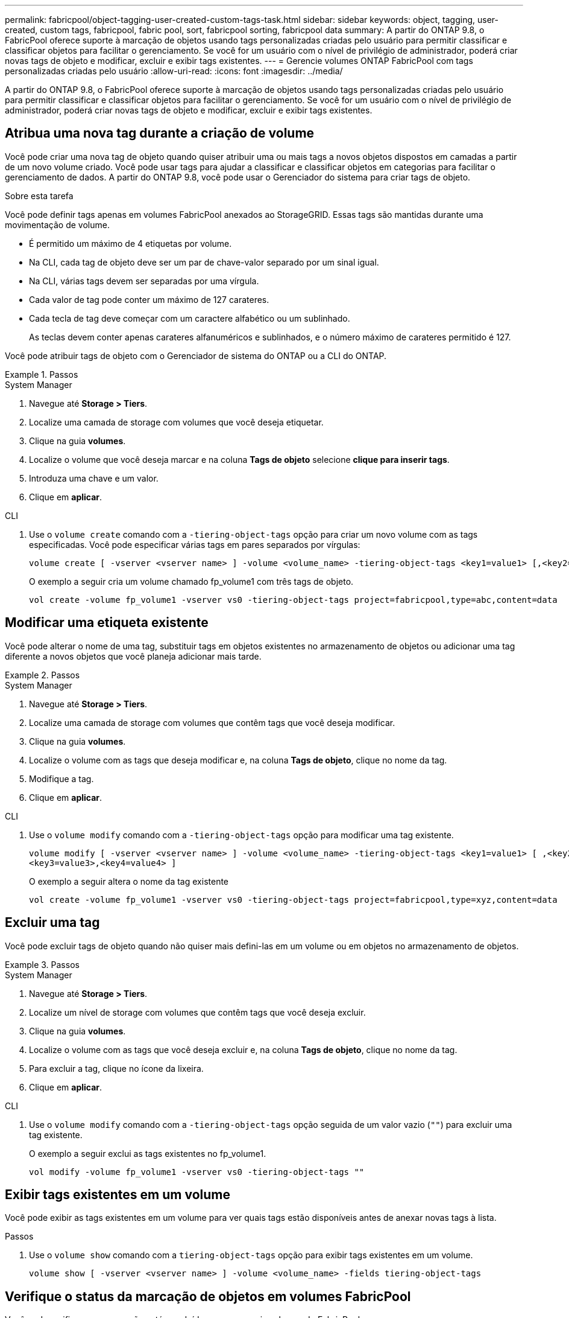 ---
permalink: fabricpool/object-tagging-user-created-custom-tags-task.html 
sidebar: sidebar 
keywords: object, tagging, user-created, custom tags, fabricpool, fabric pool, sort, fabricpool sorting, fabricpool data 
summary: A partir do ONTAP 9.8, o FabricPool oferece suporte à marcação de objetos usando tags personalizadas criadas pelo usuário para permitir classificar e classificar objetos para facilitar o gerenciamento. Se você for um usuário com o nível de privilégio de administrador, poderá criar novas tags de objeto e modificar, excluir e exibir tags existentes. 
---
= Gerencie volumes ONTAP FabricPool com tags personalizadas criadas pelo usuário
:allow-uri-read: 
:icons: font
:imagesdir: ../media/


[role="lead"]
A partir do ONTAP 9.8, o FabricPool oferece suporte à marcação de objetos usando tags personalizadas criadas pelo usuário para permitir classificar e classificar objetos para facilitar o gerenciamento. Se você for um usuário com o nível de privilégio de administrador, poderá criar novas tags de objeto e modificar, excluir e exibir tags existentes.



== Atribua uma nova tag durante a criação de volume

Você pode criar uma nova tag de objeto quando quiser atribuir uma ou mais tags a novos objetos dispostos em camadas a partir de um novo volume criado. Você pode usar tags para ajudar a classificar e classificar objetos em categorias para facilitar o gerenciamento de dados. A partir do ONTAP 9.8, você pode usar o Gerenciador do sistema para criar tags de objeto.

.Sobre esta tarefa
Você pode definir tags apenas em volumes FabricPool anexados ao StorageGRID. Essas tags são mantidas durante uma movimentação de volume.

* É permitido um máximo de 4 etiquetas por volume.
* Na CLI, cada tag de objeto deve ser um par de chave-valor separado por um sinal igual.
* Na CLI, várias tags devem ser separadas por uma vírgula.
* Cada valor de tag pode conter um máximo de 127 carateres.
* Cada tecla de tag deve começar com um caractere alfabético ou um sublinhado.
+
As teclas devem conter apenas carateres alfanuméricos e sublinhados, e o número máximo de carateres permitido é 127.



Você pode atribuir tags de objeto com o Gerenciador de sistema do ONTAP ou a CLI do ONTAP.

.Passos
[role="tabbed-block"]
====
.System Manager
--
. Navegue até *Storage > Tiers*.
. Localize uma camada de storage com volumes que você deseja etiquetar.
. Clique na guia *volumes*.
. Localize o volume que você deseja marcar e na coluna *Tags de objeto* selecione *clique para inserir tags*.
. Introduza uma chave e um valor.
. Clique em *aplicar*.


--
.CLI
--
. Use o `volume create` comando com a `-tiering-object-tags` opção para criar um novo volume com as tags especificadas. Você pode especificar várias tags em pares separados por vírgulas:
+
[listing]
----
volume create [ -vserver <vserver name> ] -volume <volume_name> -tiering-object-tags <key1=value1> [,<key2=value2>,<key3=value3>,<key4=value4> ]
----
+
O exemplo a seguir cria um volume chamado fp_volume1 com três tags de objeto.

+
[listing]
----
vol create -volume fp_volume1 -vserver vs0 -tiering-object-tags project=fabricpool,type=abc,content=data
----


--
====


== Modificar uma etiqueta existente

Você pode alterar o nome de uma tag, substituir tags em objetos existentes no armazenamento de objetos ou adicionar uma tag diferente a novos objetos que você planeja adicionar mais tarde.

.Passos
[role="tabbed-block"]
====
.System Manager
--
. Navegue até *Storage > Tiers*.
. Localize uma camada de storage com volumes que contêm tags que você deseja modificar.
. Clique na guia *volumes*.
. Localize o volume com as tags que deseja modificar e, na coluna *Tags de objeto*, clique no nome da tag.
. Modifique a tag.
. Clique em *aplicar*.


--
.CLI
--
. Use o `volume modify` comando com a `-tiering-object-tags` opção para modificar uma tag existente.
+
[listing]
----
volume modify [ -vserver <vserver name> ] -volume <volume_name> -tiering-object-tags <key1=value1> [ ,<key2=value2>,
<key3=value3>,<key4=value4> ]
----
+
O exemplo a seguir altera o nome da tag existente

+
[listing]
----
vol create -volume fp_volume1 -vserver vs0 -tiering-object-tags project=fabricpool,type=xyz,content=data
----


--
====


== Excluir uma tag

Você pode excluir tags de objeto quando não quiser mais defini-las em um volume ou em objetos no armazenamento de objetos.

.Passos
[role="tabbed-block"]
====
.System Manager
--
. Navegue até *Storage > Tiers*.
. Localize um nível de storage com volumes que contêm tags que você deseja excluir.
. Clique na guia *volumes*.
. Localize o volume com as tags que você deseja excluir e, na coluna *Tags de objeto*, clique no nome da tag.
. Para excluir a tag, clique no ícone da lixeira.
. Clique em *aplicar*.


--
.CLI
--
. Use o `volume modify` comando com a `-tiering-object-tags` opção seguida de um valor vazio (`""`) para excluir uma tag existente.
+
O exemplo a seguir exclui as tags existentes no fp_volume1.

+
[listing]
----
vol modify -volume fp_volume1 -vserver vs0 -tiering-object-tags ""
----


--
====


== Exibir tags existentes em um volume

Você pode exibir as tags existentes em um volume para ver quais tags estão disponíveis antes de anexar novas tags à lista.

.Passos
. Use o `volume show` comando com a `tiering-object-tags` opção para exibir tags existentes em um volume.
+
[listing]
----
volume show [ -vserver <vserver name> ] -volume <volume_name> -fields tiering-object-tags
----




== Verifique o status da marcação de objetos em volumes FabricPool

Você pode verificar se a marcação está concluída em um ou mais volumes do FabricPool.

.Passos
. Use o `vol show` comando com a `-fields needs-object-retagging` opção para ver se a marcação está em andamento, se ela foi concluída ou se a marcação não está definida.
+
[listing]
----
vol show -fields needs-object-retagging  [ -instance | -volume <volume name>]
----
+
É apresentado um dos seguintes valores:

+
** `true`: o scanner de marcação de objetos ainda não foi executado ou precisa ser executado novamente para esse volume
** `false`: o scanner de marcação de objetos concluiu a marcação para este volume
** `+<->+`: o scanner de marcação de objetos não se aplica a este volume. Isso acontece para volumes que não residem no FabricPools.



